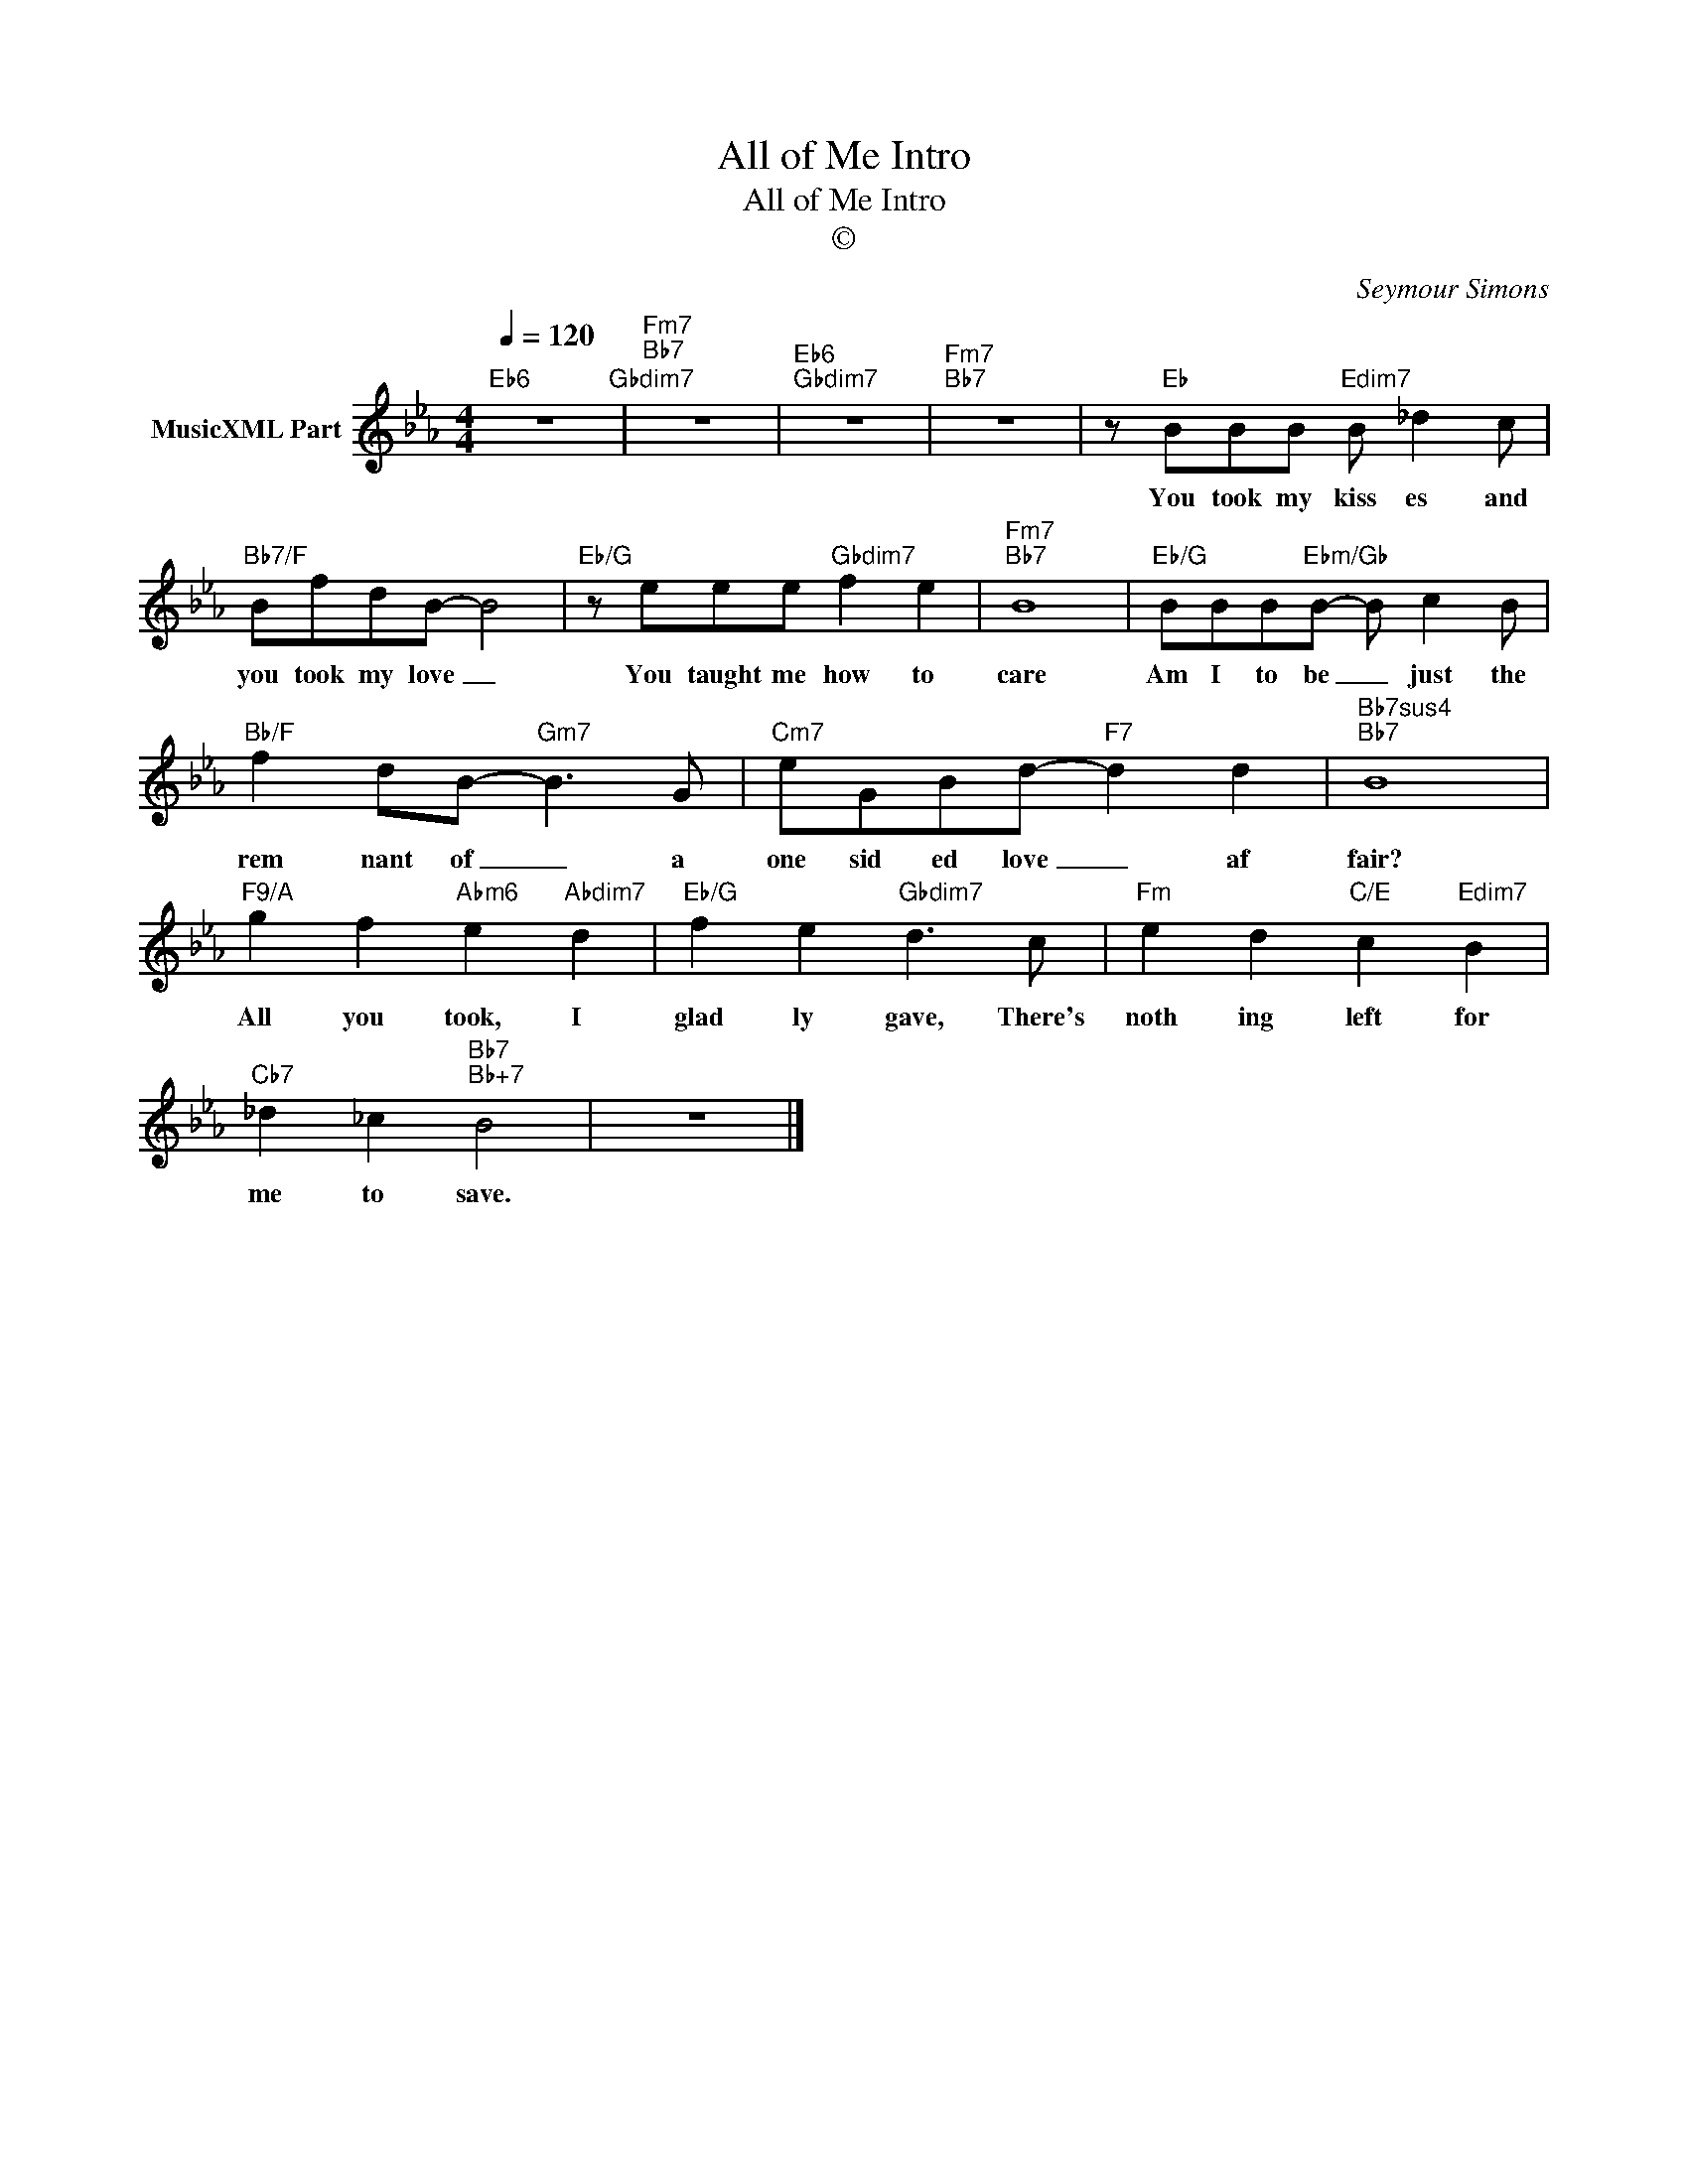 X:1
T:All of Me Intro
T:All of Me Intro
T:©
C:Seymour Simons
Z:All Rights Reserved
L:1/8
Q:1/4=120
M:4/4
K:Eb
V:1 treble nm="MusicXML Part"
%%MIDI program 54
%%MIDI control 7 102
%%MIDI control 10 64
V:1
"Eb6" z8"Gbdim7" |"Fm7""Bb7" z8 |"Eb6""Gbdim7" z8 |"Fm7""Bb7" z8 | z"Eb" BBB"Edim7" B _d2 c | %5
w: ||||You took my kiss es and|
"Bb7/F" BfdB- B4 |"Eb/G" z eee"Gbdim7" f2 e2 |"Fm7""Bb7" B8 |"Eb/G" BBB"Ebm/Gb"B- B c2 B | %9
w: you took my love _|You taught me how to|care|Am I to be _ just the|
"Bb/F" f2 dB-"Gm7" B3 G |"Cm7" eGBd-"F7" d2 d2 |"Bb7sus4""Bb7" B8 | %12
w: rem nant of _ a|one sid ed love _ af|fair?|
"F9/A" g2 f2"Abm6" e2"Abdim7" d2 |"Eb/G" f2 e2"Gbdim7" d3 c |"Fm" e2 d2"C/E" c2"Edim7" B2 | %15
w: All you took, I|glad ly gave, There's|noth ing left for|
"Cb7" _d2 _c2"Bb7""Bb+7" B4 | z8 |] %17
w: me to save.||

